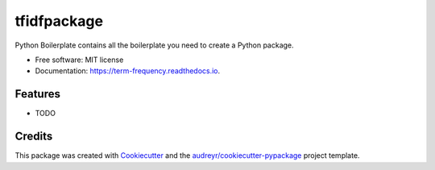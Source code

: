 ============
tfidfpackage
============


.. image:: https://img.shields.io/pypi/v/term_frequency.svg
        :target: https://pypi.python.org/pypi/term_frequency

.. image:: https://img.shields.io/travis/dsmall/term_frequency.svg
        :target: https://travis-ci.org/dsmall/term_frequency

.. image:: https://readthedocs.org/projects/term-frequency/badge/?version=latest
        :target: https://term-frequency.readthedocs.io/en/latest/?badge=latest
        :alt: Documentation Status




Python Boilerplate contains all the boilerplate you need to create a Python package.


* Free software: MIT license
* Documentation: https://term-frequency.readthedocs.io.


Features
--------

* TODO

Credits
-------

This package was created with Cookiecutter_ and the `audreyr/cookiecutter-pypackage`_ project template.

.. _Cookiecutter: https://github.com/audreyr/cookiecutter
.. _`audreyr/cookiecutter-pypackage`: https://github.com/audreyr/cookiecutter-pypackage
